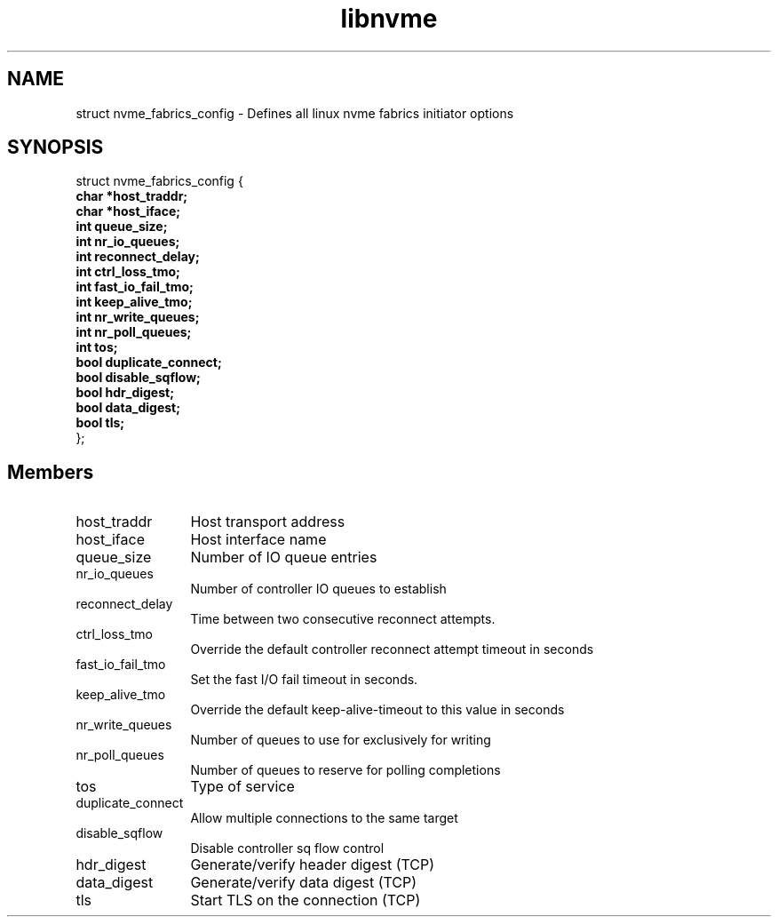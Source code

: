 .TH "libnvme" 9 "struct nvme_fabrics_config" "January 2023" "API Manual" LINUX
.SH NAME
struct nvme_fabrics_config \- Defines all linux nvme fabrics initiator options
.SH SYNOPSIS
struct nvme_fabrics_config {
.br
.BI "    char *host_traddr;"
.br
.BI "    char *host_iface;"
.br
.BI "    int queue_size;"
.br
.BI "    int nr_io_queues;"
.br
.BI "    int reconnect_delay;"
.br
.BI "    int ctrl_loss_tmo;"
.br
.BI "    int fast_io_fail_tmo;"
.br
.BI "    int keep_alive_tmo;"
.br
.BI "    int nr_write_queues;"
.br
.BI "    int nr_poll_queues;"
.br
.BI "    int tos;"
.br
.BI "    bool duplicate_connect;"
.br
.BI "    bool disable_sqflow;"
.br
.BI "    bool hdr_digest;"
.br
.BI "    bool data_digest;"
.br
.BI "    bool tls;"
.br
.BI "
};
.br

.SH Members
.IP "host_traddr" 12
Host transport address
.IP "host_iface" 12
Host interface name
.IP "queue_size" 12
Number of IO queue entries
.IP "nr_io_queues" 12
Number of controller IO queues to establish
.IP "reconnect_delay" 12
Time between two consecutive reconnect attempts.
.IP "ctrl_loss_tmo" 12
Override the default controller reconnect attempt timeout in seconds
.IP "fast_io_fail_tmo" 12
Set the fast I/O fail timeout in seconds.
.IP "keep_alive_tmo" 12
Override the default keep-alive-timeout to this value in seconds
.IP "nr_write_queues" 12
Number of queues to use for exclusively for writing
.IP "nr_poll_queues" 12
Number of queues to reserve for polling completions
.IP "tos" 12
Type of service
.IP "duplicate_connect" 12
Allow multiple connections to the same target
.IP "disable_sqflow" 12
Disable controller sq flow control
.IP "hdr_digest" 12
Generate/verify header digest (TCP)
.IP "data_digest" 12
Generate/verify data digest (TCP)
.IP "tls" 12
Start TLS on the connection (TCP)

